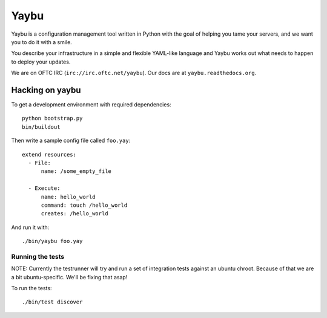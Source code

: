 =====
Yaybu
=====

Yaybu is a configuration management tool written in Python with the goal of
helping you tame your servers, and we want you to do it with a smile.

You describe your infrastructure in a simple and flexible YAML-like language
and Yaybu works out what needs to happen to deploy your updates.

We are on OFTC IRC (``irc://irc.oftc.net/yaybu``). Our docs are at
``yaybu.readthedocs.org``.


Hacking on yaybu
================

To get a development environment with required dependencies::

    python bootstrap.py
    bin/buildout

Then write a sample config file called ``foo.yay``::

    extend resources:
      - File:
          name: /some_empty_file

      - Execute:
          name: hello_world
          command: touch /hello_world
          creates: /hello_world

And run it with::

    ./bin/yaybu foo.yay


Running the tests
-----------------

NOTE: Currently the testrunner will try and run a set of integration tests
against an ubuntu chroot. Because of that we are a bit ubuntu-specific.
We'll be fixing that asap!

To run the tests::

    ./bin/test discover

